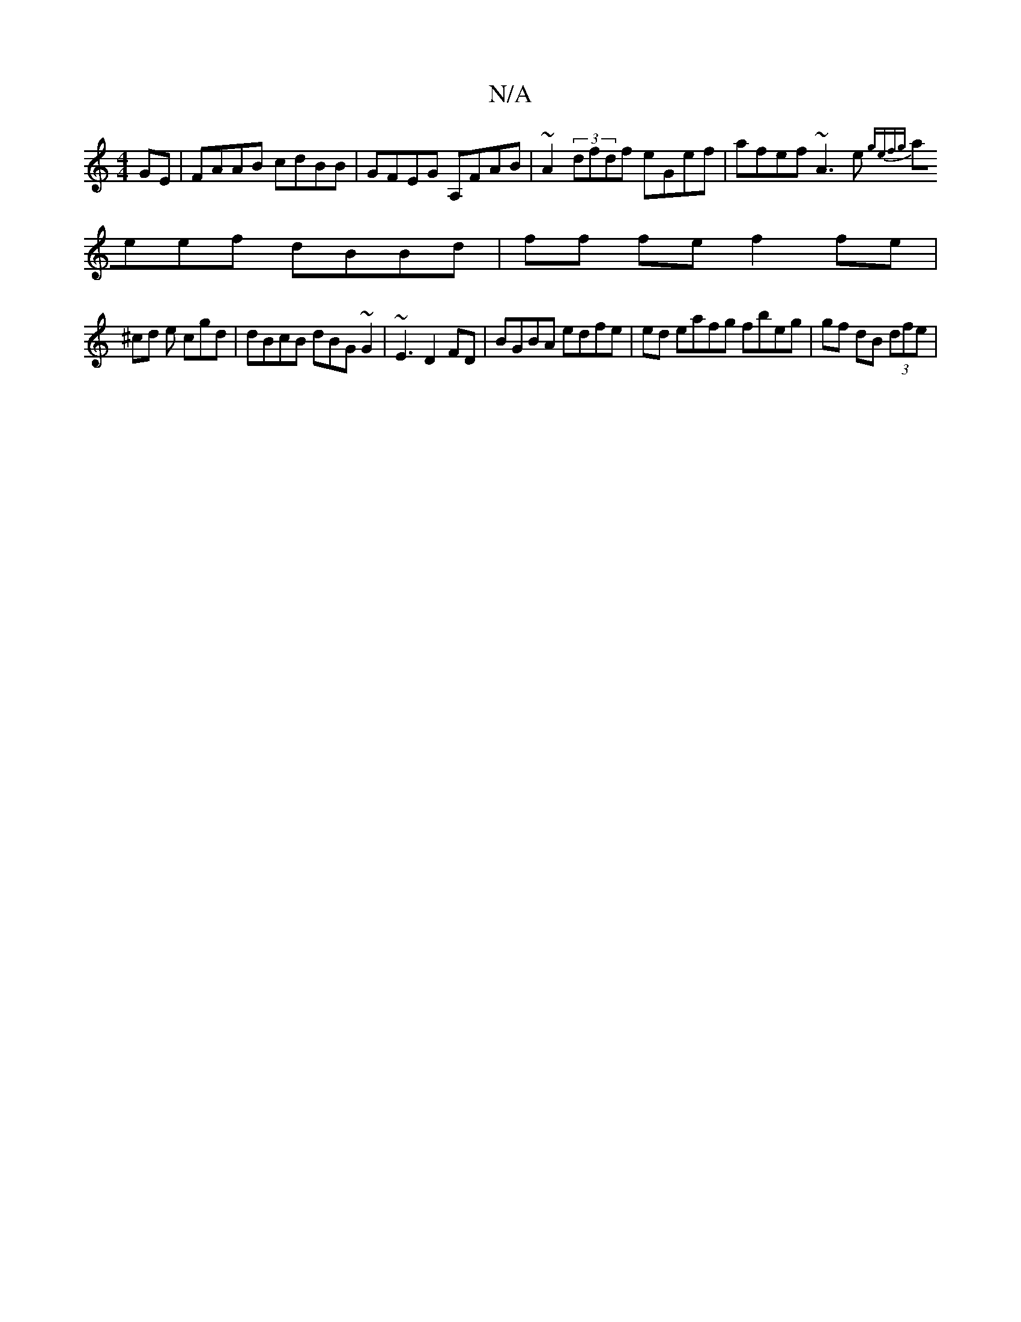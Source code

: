 X:1
T:N/A
M:4/4
R:N/A
K:Cmajor
GE|FAAB cdBB|GFEG A,FAB | ~A2 (3dfdf eGef | afef ~A3e {gefg|
aeef dBBd|ff fe f2 fe |
^cd e cgd | dBcB dBG~G2|~E3 D2FD|BGBA edfe| ed eafg fbeg | gf dB (3dfe|"A5f dB AFDF :|2 Bd B2 AF|FG gA cBAc :|FGBA 